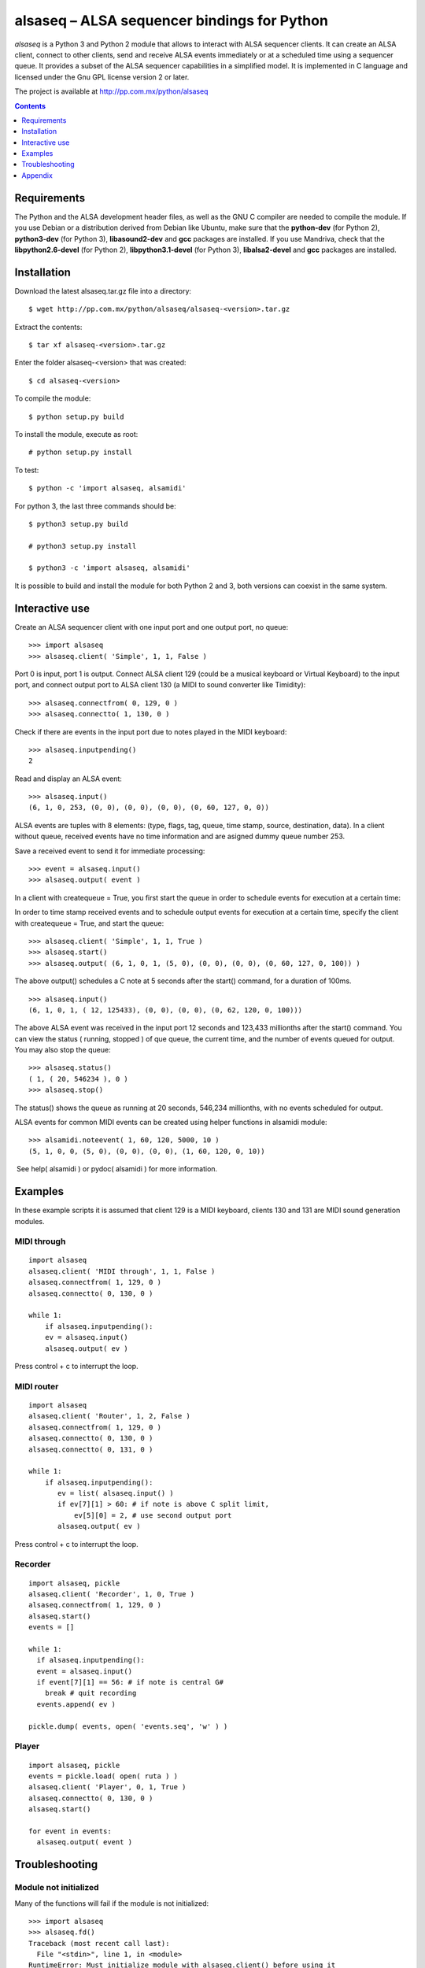 ..    project.rst
..
..    Copyright (c) 2009 Patricio Paez <pp@pp.com.mx>
..
..    This program is free software; you can redistribute it and/or modify
..    it under the terms of the GNU General Public License as published by
..    the Free Software Foundation; either version 2 of the License, or
..    (at your option) any later version.
..
..    This program is distributed in the hope that it will be useful,
..    but WITHOUT ANY WARRANTY; without even the implied warranty of
..    MERCHANTABILITY or FITNESS FOR A PARTICULAR PURPOSE.  See the
..    GNU General Public License for more details.
..
..    You should have received a copy of the GNU General Public License
..    along with this program.  If not, see <http://www.gnu.org/licenses/>

alsaseq – ALSA sequencer bindings for Python 
============================================

*alsaseq* is a Python 3 and Python 2 module that allows to interact with ALSA
sequencer clients. It can create an ALSA client, connect to other
clients, send and receive ALSA events immediately or at a scheduled
time using a sequencer queue. It provides a subset of the ALSA
sequencer capabilities in a simplified model. It is implemented in
C language and licensed under the Gnu GPL license version 2 or
later.

The project is available at http://pp.com.mx/python/alsaseq

.. Contents::
   :depth: 1

Requirements
~~~~~~~~~~~~

The Python and the ALSA development header files, as well as the GNU C compiler
are needed to compile the module. If you use Debian or a distribution derived
from Debian like Ubuntu, make sure that the **python-dev** (for Python 2),
**python3-dev** (for Python 3), **libasound2-dev** and **gcc** packages are
installed. If you use Mandriva, check that the **libpython2.6-devel** (for Python 2),
**libpython3.1-devel** (for Python 3),  **libalsa2-devel** and **gcc** packages
are installed.


Installation
~~~~~~~~~~~~

Download the latest alsaseq.tar.gz file into a directory::

 $ wget http://pp.com.mx/python/alsaseq/alsaseq-<version>.tar.gz

Extract the contents::

 $ tar xf alsaseq-<version>.tar.gz 

Enter the folder alsaseq-<version> that was created::

 $ cd alsaseq-<version> 

To compile the module::

 $ python setup.py build

To install the module, execute as root:: 
 
 # python setup.py install

To test::

 $ python -c 'import alsaseq, alsamidi'

For python 3, the last three commands should be::

 $ python3 setup.py build

 # python3 setup.py install

 $ python3 -c 'import alsaseq, alsamidi'

It is possible to build and install the module for both Python 2 and 3, both
versions can coexist in the same system.

Interactive use
~~~~~~~~~~~~~~~

Create an ALSA sequencer client with one input port and one output
port, no queue::

 >>> import alsaseq 
 >>> alsaseq.client( 'Simple', 1, 1, False ) 

Port 0 is input, port 1 is output. Connect ALSA client 129 (could
be a musical keyboard or Virtual Keyboard) to the input port, and
connect output port to ALSA client 130 (a MIDI to sound converter
like Timidity)::

 >>> alsaseq.connectfrom( 0, 129, 0 ) 
 >>> alsaseq.connectto( 1, 130, 0 )

Check if there are events in the input port due to notes played in
the MIDI keyboard::

 >>> alsaseq.inputpending()
 2 

Read and display an ALSA event::

 >>> alsaseq.input() 
 (6, 1, 0, 253, (0, 0), (0, 0), (0, 0), (0, 60, 127, 0, 0))

ALSA events are tuples with 8 elements: (type, flags, tag, queue,
time stamp, source, destination, data). In a client without queue,
received events have no time information and are asigned dummy
queue number 253.

Save a received event to send it for immediate processing::

 >>> event = alsaseq.input()
 >>> alsaseq.output( event )

In a client with createqueue = True, you first start the queue in
order to schedule events for execution at a certain time: 

In order to time stamp received events and to schedule output
events for execution at a certain time, specify the client with
createqueue = True, and start the queue::

 >>> alsaseq.client( 'Simple', 1, 1, True )
 >>> alsaseq.start() 
 >>> alsaseq.output( (6, 1, 0, 1, (5, 0), (0, 0), (0, 0), (0, 60, 127, 0, 100)) ) 

The above output() schedules a C note at 5 seconds after the
start() command, for a duration of 100ms.
::

    >>> alsaseq.input() 
    (6, 1, 0, 1, ( 12, 125433), (0, 0), (0, 0), (0, 62, 120, 0, 100))) 

The above ALSA event was received in the input port 12 seconds and
123,433 millionths after the start() command. You can view the
status ( running, stopped ) of que queue, the current time, and the
number of events queued for output. You may also stop the queue::

 >>> alsaseq.status() 
 ( 1, ( 20, 546234 ), 0 ) 
 >>> alsaseq.stop() 

The status() shows the queue as running at 20 seconds, 546,234
millionths, with no events scheduled for output. 

ALSA events for common MIDI events can be created using helper
functions in alsamidi module::

 >>> alsamidi.noteevent( 1, 60, 120, 5000, 10 )
 (5, 1, 0, 0, (5, 0), (0, 0), (0, 0), (1, 60, 120, 0, 10))

 See help( alsamidi ) or pydoc( alsamidi ) for more information. 


Examples
~~~~~~~~

In these example scripts it is assumed that client 129 is a MIDI
keyboard, clients 130 and 131 are MIDI sound generation modules. 

MIDI through
^^^^^^^^^^^^
::

    import alsaseq 
    alsaseq.client( 'MIDI through', 1, 1, False ) 
    alsaseq.connectfrom( 1, 129, 0 ) 
    alsaseq.connectto( 0, 130, 0 ) 

    while 1: 
        if alsaseq.inputpending():
        ev = alsaseq.input()
        alsaseq.output( ev )

Press control + c to interrupt the loop. 

MIDI router
^^^^^^^^^^^
::

    import alsaseq 
    alsaseq.client( 'Router', 1, 2, False ) 
    alsaseq.connectfrom( 1, 129, 0 ) 
    alsaseq.connectto( 0, 130, 0 ) 
    alsaseq.connectto( 0, 131, 0 ) 

    while 1: 
        if alsaseq.inputpending():
           ev = list( alsaseq.input() )
           if ev[7][1] > 60: # if note is above C split limit,
               ev[5][0] = 2, # use second output port
           alsaseq.output( ev )
 
Press control + c to interrupt the loop. 

Recorder
^^^^^^^^
::

    import alsaseq, pickle 
    alsaseq.client( 'Recorder', 1, 0, True ) 
    alsaseq.connectfrom( 1, 129, 0 ) 
    alsaseq.start() 
    events = []

    while 1: 
      if alsaseq.inputpending():
      event = alsaseq.input()
      if event[7][1] == 56: # if note is central G#
        break # quit recording
      events.append( ev )

    pickle.dump( events, open( 'events.seq', 'w' ) ) 

Player
^^^^^^
::

    import alsaseq, pickle 
    events = pickle.load( open( ruta ) ) 
    alsaseq.client( 'Player', 0, 1, True ) 
    alsaseq.connectto( 0, 130, 0 ) 
    alsaseq.start()

    for event in events:
      alsaseq.output( event )


Troubleshooting
~~~~~~~~~~~~~~~

Module not initialized
^^^^^^^^^^^^^^^^^^^^^^

Many of the functions will fail if the module is not initialized::

  >>> import alsaseq
  >>> alsaseq.fd()
  Traceback (most recent call last):
    File "<stdin>", line 1, in <module>
  RuntimeError: Must initialize module with alsaseq.client() before using it
  >>>

Call `alsaseq.client()` to solve this::

  >>> alsaseq.client('Simple', 1, 1, True)
  >>> alsaseq.fd()
  3

Appendix
~~~~~~~~

Manually build and install
^^^^^^^^^^^^^^^^^^^^^^^^^^

This is just provided for informational purposes, in case the setup.py
does not work or just for fun.  The following commands assume that Python 2.6
or Python 3.1 are installed; adjust the paths if a different version is used.

To compile the module::

 $ gcc -shared -Wall -I /usr/include/python2.6 -lasound -o alsaseq.so alsaseq.c

To install the module, copy the **alsaseq.so**, **alsamidi.py** and 
**midiinstruments.py** files to
/usr/local/lib/python2.6 as root::

 # install alsaseq.so alsamidi.py midiinstruments.py /usr/local/lib/python2.6/site-packages

For Python 3::

 $ gcc -shared -I /usr/include/python3.1 -lasound -o alsaseq.so alsaseq.c

 # install alsaseq.so alsamidi.py midiinstruments.py /usr/local/lib/python3.1/site-packages

Recommendations about MIDI software and hardware
^^^^^^^^^^^^^^^^^^^^^^^^^^^^^^^^^^^^^^^^^^^^^^^^

To hear notes played by the ALSA sequencer while being controlled
by alsaseq,
you will need a software sound renderer like Timidity, which you
can install from the **timidity** package in most distributions.
To input notes to the ALSA sequencer and read them with alsaseq
you may use a virtual keyboard like **vkeybd**, available from
a package with the same name.

If you have a MIDI keyboard or piano and/or a hardware MIDI sound
module, you may connect them to your PC using a *USB-to-MIDI interface*.
I use the **MIDI 1x1**  from *E-EMU* and the **MIDIsport UNO**
from *M-AUDIO* which work fine.


.. |date| date::
.. |time| date:: %H:%M

Document generated on |date| at |time| CST.

